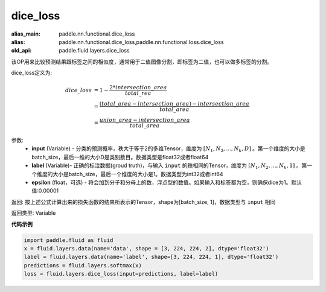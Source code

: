 .. _cn_api_fluid_layers_dice_loss:

dice_loss
-------------------------------

.. py:function:: paddle.fluid.layers.dice_loss(input, label, epsilon=1e-05)

:alias_main: paddle.nn.functional.dice_loss
:alias: paddle.nn.functional.dice_loss,paddle.nn.functional.loss.dice_loss
:old_api: paddle.fluid.layers.dice_loss






该OP用来比较预测结果跟标签之间的相似度，通常用于二值图像分割，即标签为二值，也可以做多标签的分割。

dice_loss定义为:

.. math::
        dice\_loss &= 1- \frac{2 * intersection\_area}{total\_rea}\\
                   &= \frac{(total\_area−intersection\_area)−intersection\_area}{total\_area}\\
                   &= \frac{union\_area−intersection\_area}{total\_area}

参数:
    - **input** (Variable) - 分类的预测概率，秩大于等于2的多维Tensor，维度为 :math:`[N_1, N_2, ..., N_k, D]` 。第一个维度的大小是batch_size，最后一维的大小D是类别数目。数据类型是float32或者float64
    - **label** (Variable)- 正确的标注数据(groud truth)，与输入 ``input`` 的秩相同的Tensor，维度为 :math:`[N_1, N_2, ..., N_k, 1]` 。第一个维度的大小是batch_size，最后一个维度的大小是1。数据类型为int32或者int64
    - **epsilon** (float，可选) - 将会加到分子和分母上的数，浮点型的数值。如果输入和标签都为空，则确保dice为1。默认值:0.00001

返回: 按上述公式计算出来的损失函数的结果所表示的Tensor，shape为[batch_size, 1]，数据类型与 ``input`` 相同

返回类型:  Variable

**代码示例**

..  code-block:: python

    import paddle.fluid as fluid
    x = fluid.layers.data(name='data', shape = [3, 224, 224, 2], dtype='float32')
    label = fluid.layers.data(name='label', shape=[3, 224, 224, 1], dtype='float32')
    predictions = fluid.layers.softmax(x)
    loss = fluid.layers.dice_loss(input=predictions, label=label)










